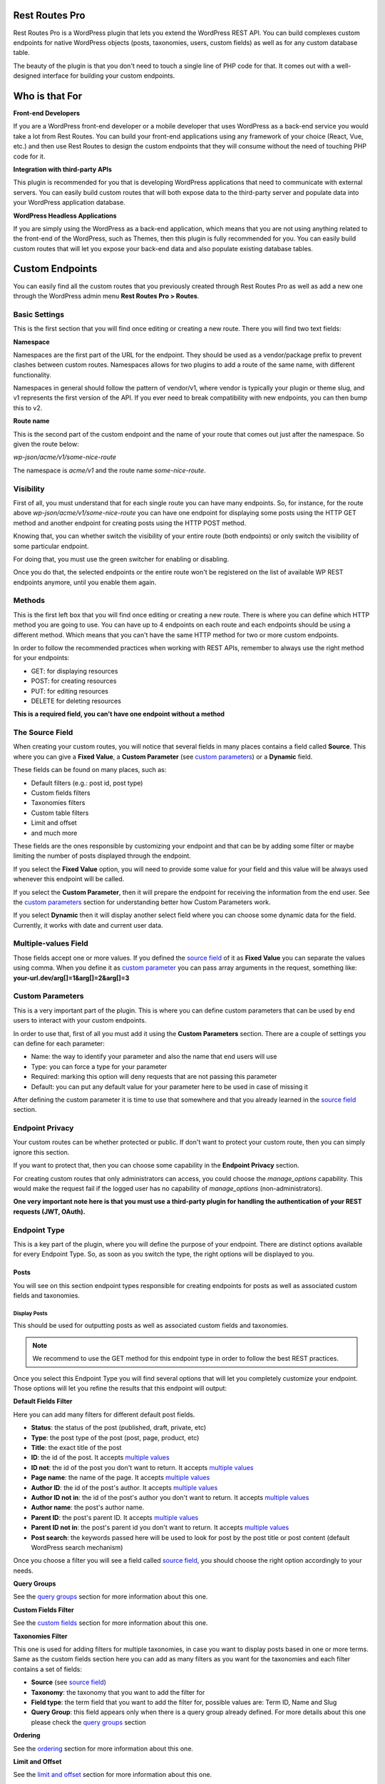 Rest Routes Pro
===========================================

Rest Routes Pro is a WordPress plugin that lets you extend the WordPress REST API. You can build complexes
custom endpoints for native WordPress objects (posts, taxonomies, users, custom fields) as well as for
any custom database table.

The beauty of the plugin is that you don't need to touch a single line of PHP code for that. It comes out
with a well-designed interface for building your custom endpoints.

Who is that For
================

**Front-end Developers**

If you are a WordPress front-end developer or a mobile developer that uses WordPress as a back-end service you would take a lot from Rest Routes. You can build your front-end applications using any framework of your choice (React, Vue, etc.) and then use Rest Routes to design the custom endpoints that they will consume without the need of touching PHP code for it.

**Integration with third-party APIs**

This plugin is recommended for you that is developing WordPress applications that need to communicate with external servers. You can easily build custom routes that will both expose data to the third-party server and populate data into your WordPress application database.

**WordPress Headless Applications**

If you are simply using the WordPress as a back-end application, which means that you are not using anything related to the front-end of the WordPress, such as Themes, then this plugin is fully recommended for you. You can easily build custom routes that will let you expose your back-end data and also populate existing database tables.

Custom Endpoints
==================

You can easily find all the custom routes that you previously created through Rest Routes Pro as well as
add a new one through the WordPress admin menu **Rest Routes Pro > Routes**.

Basic Settings
----------------

This is the first section that you will find once editing or creating a new route. There you will find two
text fields:

**Namespace**

Namespaces are the first part of the URL for the endpoint. They should be used as a vendor/package prefix to prevent clashes between custom routes. Namespaces allows for two plugins to add a route of the same name, with different functionality.

Namespaces in general should follow the pattern of vendor/v1, where vendor is typically your plugin or theme slug, and v1 represents the first version of the API. If you ever need to break compatibility with new endpoints, you can then bump this to v2.

**Route name**

This is the second part of the custom endpoint and the name of your route that comes out just after the namespace. So given the route below:

`wp-json/acme/v1/some-nice-route`

The namespace is `acme/v1` and the route name `some-nice-route`.

Visibility
-----------

First of all, you must understand that for each single route you can have many endpoints. So, for instance,
for the route above `wp-json/acme/v1/some-nice-route` you can have one endpoint for displaying some posts
using the HTTP GET method and another endpoint for creating posts using the HTTP POST method.

Knowing that, you can whether switch the visibility of your entire route (both endpoints) or only switch
the visibility of some particular endpoint.

For doing that, you must use the green switcher for enabling or disabling.

Once you do that, the selected endpoints or the entire route won't be registered on the list of available
WP REST endpoints anymore, until you enable them again.

Methods
----------

This is the first left box that you will find once editing or creating a new route. There is where you can
define which HTTP method you are going to use. You can have up to 4 endpoints on each route and each
endpoints should be using a different method. Which means that you can't have the same HTTP method for
two or more custom endpoints.

In order to follow the recommended practices when working with REST APIs, remember to always use the right
method for your endpoints:

- GET: for displaying resources
- POST: for creating resources
- PUT: for editing resources
- DELETE for deleting resources

**This is a required field, you can't have one endpoint without a method**

.. _`source field`:

The Source Field
-----------------

When creating your custom routes, you will notice that several fields in many places
contains a field called **Source**. This where you can give a **Fixed Value**, a **Custom Parameter** (see `custom parameters`_) or a **Dynamic** field.

These fields can be found on many places, such as:

- Default filters (e.g.: post id, post type)
- Custom fields filters
- Taxonomies filters
- Custom table filters
- Limit and offset
- and much more

These fields are the ones responsible by customizing your endpoint and that can be by adding some filter or maybe limiting
the number of posts displayed through the endpoint.

If you select the **Fixed Value** option, you will need to provide some value for your field and this value will
be always used whenever this endpoint will be called.

If you select the **Custom Parameter**, then it will prepare the endpoint for receiving the information
from the end user. See the `custom parameters`_ section for understanding better how Custom Parameters work.

If you select **Dynamic** then it will display another select field where you can choose some dynamic data for the field.
Currently, it works with date and current user data.

.. _`multiple values`:

Multiple-values Field
---------------------

Those fields accept one or more values. If you defined the `source field`_ of it as **Fixed Value** you can separate the values using comma. When you define it as `custom parameter`_ you can
pass array arguments in the request, something like: **your-url.dev/arg[]=1&arg[]=2&arg[]=3**

.. _`custom parameter`:
.. _`custom parameters`:

Custom Parameters
------------------

This is a very important part of the plugin. This is where you can define custom parameters that can be
used by end users to interact with your custom endpoints.

In order to use that, first of all you must add it using the **Custom Parameters** section. There are a couple
of settings you can define for each parameter:

- Name: the way to identify your parameter and also the name that end users will use
- Type: you can force a type for your parameter
- Required: marking this option will deny requests that are not passing this parameter
- Default: you can put any default value for your parameter here to be used in case of missing it

After defining the custom parameter it is time to use that somewhere and that you already learned in the `source field`_ section.

Endpoint Privacy
-----------------

Your custom routes can be whether protected or public. If don't want to protect your custom route, then you can
simply ignore this section.

If you want to protect that, then you can choose some capability in the **Endpoint Privacy** section.

For creating custom routes that only administrators can access, you could choose the `manage_options` capability.
This would make the request fail if the logged user has no capability of `manage_options` (non-administrators).

**One very important note here is that you must use a third-party plugin for handling the authentication of
your REST requests (JWT, OAuth).**

Endpoint Type
---------------

This is a key part of the plugin, where you will define the purpose of your endpoint. There are distinct options available
for every Endpoint Type. So, as soon as you switch the type, the right options will be displayed to you.

Posts
+++++++++

You will see on this section endpoint types responsible for creating endpoints for posts as well as associated custom fields and taxonomies.

Display Posts
***************

This should be used for outputting posts as well as associated custom fields and taxonomies.

.. note:: We recommend to use the GET method for this endpoint type in order to follow the best REST practices.

Once you select this Endpoint Type you will find several options that will let you completely customize your endpoint. Those options will let you
refine the results that this endpoint will output:

**Default Fields Filter**

Here you can add many filters for different default post fields.

- **Status**: the status of the post (published, draft, private, etc)
- **Type**: the post type of the post (post, page, product, etc)
- **Title**: the exact title of the post
- **ID**: the id of the post. It accepts `multiple values`_
- **ID not**: the id of the post you don't want to return. It accepts `multiple values`_
- **Page name**: the name of the page. It accepts `multiple values`_
- **Author ID**: the id of the post's author. It accepts `multiple values`_
- **Author ID not in**: the id of the post's author you don't want to return. It accepts `multiple values`_
- **Author name**: the post's author name.
- **Parent ID**: the post's parent ID. It accepts `multiple values`_
- **Parent ID not in**: the post's parent id you don't want to return. It accepts `multiple values`_
- **Post search**: the keywords passed here will be used to look for post by the post title or post content (default WordPress search mechanism)

Once you choose a filter you will see a field called `source field`_, you should choose the right option accordingly to your needs.

**Query Groups**

See the `query groups`_ section for more information about this one.

**Custom Fields Filter**

See the `custom fields`_ section for more information about this one.

**Taxonomies Filter**

This one is used for adding filters for multiple taxonomies, in case you want to display posts based in one or more terms. Same as the custom fields section
here you can add as many filters as you want for the taxonomies and each filter contains a set of fields:

- **Source** (see `source field`_)
- **Taxonomy**: the taxonomy that you want to add the filter for
- **Field type**: the term field that you want to add the filter for, possible values are: Term ID, Name and Slug
- **Query Group**: this field appears only when there is a query group already defined. For more details about this one please check the `query groups`_ section

**Ordering**

See the `ordering`_ section for more information about this one.

**Limit and Offset**

See the `limit and offset`_ section for more information about this one.

**Output**

On this section you are able to choose which fields you will want to output through the endpoint. By default, all default fields are outputted. Below you will find
the complete list of fields that you can expose:

- Title
- ID
- Author
- Date
- Date GMT
- Content
- Excerpt
- Status
- Comment status
- Ping status
- Password
- Name
- To ping
- Pinged
- Modified date
- Modified date GMT
- Content filtered
- Parent
- GUID
- Permalink
- Menu order
- Post type
- Post mime type
- Comment count
- Post format
- Custom field: **this option requires you to fill the field "Custom field name" in order to inform the endpoint which custom field you will want to display**
- Taxonomy: **this option requires you to fill some fields in order to inform the endpoint which taxonomy term you will want to display**
- Featured image
- Attached images
- Attached audios
- Attached videos

Edit Posts
***********

This endpoint type can be used to edit some post as well as associated custom fields and taxonomy terms.

.. note:: We recommend you to choose the **Editable** method which can be POST, PUT or PATCH in order to follow the best REST practices.

**Default Fields**

The very first thing you should do is to define how the endpoint will find the ID of the post to be edited. For this, you have a default field that contains only the `source field`_.

See below the complete list of fields that can be edited through this endpoint type:

- Title
- Content
- Excerpt
- Date
- Password
- Parent
- Menu order
- Status
- Type
- Author

Once you choose a filter you will see a field called `source field`_, you should choose the right option accordingly to your needs and this will inform
the endpoint how it will populate the post fields.

**Custom Fields**

This section lets you update associated custom fields. If the custom field is not already associated to the post then a new custom field is added and connected.

For each custom field you will have to fill two fields, the `source field`_ and "Custom field name". This is required in order to inform the endpoint
how to populate the custom field when editing the post.

Notice that you can add as many custom fields as you need.

**Taxonomies**

This section lets you update the associated taxonomy terms exactly like in the Custom Fields section.

There is an extra option that lets you choose whether you want to append the term to already associated terms or simply disconnect other terms and let only
the new one associated to the post.

For each taxonomy you will have to fill a few fields, the `source field`_, the "Taxonomy" which is the taxonomy type and "Field type" which is
the field used to match the taxonomy term and associate it. This is required in order to inform the endpoint
how to populate the taxonomy term when editing the post.

Create Posts
*************

This endpoint type should be used to create new posts as well as associate custom fields and taxonomy terms.

.. note:: We recommend to use the **Creatable** method which is POST in order to follow the best REST practices.

**Default Fields**

See below the list of fields that can be filled when creating a new post through the endpoint:

- Title
- Content
- Excerpt
- Date
- Password
- Parent
- Menu order
- Status
- Type
- Author

For each default field you will have to select the `source field`_ accordingly to the way you want to populate the field of the new post.

**Custom Fields**

When adding a new post through your custom endpoint you will also be able to associate custom fields to it.

For each custom field you will have to fill two fields, the `source field`_ and "Custom field name". This is required in order to inform the endpoint
how to populate the custom field when creating the new post.

**Taxonomies**

When creating a new post you will also be able to associate taxonomy terms or create a new ones and associate to the newly created post.

For each taxonomy you will have to fill a few fields, the `source field`_, the "Taxonomy" which is the taxonomy type and "Field type" which is
the field used to match the taxonomy term and associate it. This is required in order to inform the endpoint
how to populate the taxonomy term when creating the new post.

Taxonomies
+++++++++++

On this section you will see the endpoint types responsible for creating endpoints for taxonomy terms.

Display Taxonomies
*******************

This endpoint type should be used whenever you need to display taxonomy terms as well as associated term meta fields.

.. note:: We recommend to use the GET method for this endpoint type in order to follow the best REST practices.

**Query Groups**

See the `query groups`_ section for more information about this one.

**Custom Fields Filter**

See the `custom fields`_ section for more information about this one.

**Ordering**

See the `ordering`_ section for more information about this one.

**Limit and Offset**

See the `limit and offset`_ section for more information about this one.

**Endpoint Output**

On this section you can define which term fields you will want to output through your endpoint. By default, all the term fields will be outputted.

See below the list of available fields:

- Term ID
- Name
- Slug
- Term group
- Taxonomy ID
- Description
- Count
- Custom field: **this is a special field, if you choose this one you will need to also fill a new field called "Custom field name"**

Users
+++++++++++

Now it's time to learn about the endpoint types responsible by handling actions on users as well as connected user meta fields.

Display Users
***************

This endpoint type should be used whenever you need to output information about users.

.. note:: We recommend to use the GET method for this endpoint type in order to follow the best REST practices.

**Default Fields Filter**

Here is where you can add filters for default user fields, this will let you refine the results of your endpoint.

- User ID in: It accepts `multiple values`_
- User login
- User nice name
- Roles: It accepts `multiple values`_
- User email
- User URL
- User registered
- User status
- User display name
- Roles in: It accepts `multiple values`_
- Blog ID
- Has published posts
- User ID not in: It accepts `multiple values`_

Once you choose a filter you will see a field called `source field`_, you should choose the right option accordingly to your needs.

**Query Groups**

See the `query groups`_ section for more information about this one.

**Custom Fields Filter**

See the `custom fields`_ section for more information about this one.

**Ordering**

See the `ordering`_ section for more information about this one.

**Limit and Offset**

See the `limit and offset`_ section for more information about this one.

**Endpoint Output**

Here is where you define which user fields should be outputted, by default all the user fields will outputted. See below the list of fields available:

- User ID
- User login
- User nice name
- User role
- User email
- User URL
- User registered
- User status
- User display name
- Custom field: **this is a special field, if you choose this one you will need to also fill a new field called "Custom field name"**

Create Users
**************

This endpoint type is the one that should be used for creating new users.

.. note:: We recommend you to choose the **Creatable** method which POST in order to follow the best REST practices.

**Default Fields**

On this section is where you say how the default user fields should be populated when adding new users through the endpoint. The available fields are:

- User login
- User nice name
- User role
- User email
- User URL
- User status
- User display name
- User password

Once you choose an user field you will see a field called `source field`_, you should choose the right option accordingly to your needs and this will tell the endpoint
how to retrieve the data for the user fields when creating new users.

**Custom Fields**

When adding a new user through your custom endpoint you will also be able to associate custom fields to it.

For each custom field you will have to fill two fields, the source field and "Custom field name". This is required in order to inform the endpoint how to populate the custom field when creating the new user.

Edit Users
***********

This endpoint type can be used to edit some user as well as associated custom fields.

.. note:: We recommend you to choose the **Editable** method which can be POST, PUT or PATCH in order to follow the best REST practices.

**Default Fields**

The very first thing you should do is to define how the endpoint will find the ID of the user to be edited. For this, you have a default field that contains only the `source field`_.

See below the complete list of fields that can be edited through this endpoint type:

- User nice name
- User role
- User email
- User URL
- User status
- User display name

Once you choose a filter you will see a field called `source field`_, you should choose the right option accordingly to your needs and this will inform
the endpoint how it will populate the user fields.

**Custom Fields**

This section lets you update associated custom fields. If the custom field is not already associated to the user then a new custom field is added and connected.

For each custom field you will have to fill two fields, the `source field`_ and "Custom field name". This is required in order to inform the endpoint
how to populate the custom field when editing the user.

Notice that you can add as many custom fields as you need.

Custom Tables
+++++++++++++++

WordPress database structure is very powerful, however, sometimes we still need to create custom tables maybe because of performance or for filling a very particular
need.

Rest Routes is fully compatible with custom tables, which means that you can create custom endpoints for doing anything with custom tables.

Display Items
***************

This is the endpoint type that can be used whenever you need to display items from custom tables.

.. note:: We recommend you to choose the **Readable** method which is GET in order to follow the best REST practices.

**Table Selection**

This is a required section, where you should choose which table you will want to output data.

**Filter Columns**

On this section you can add filters for the table columns as well as choose the relation type (AND | OR). You can add as many filters as you need and that
will refine the results that your endpoint will output.

**Ordering**

See the `ordering`_ section for more information about this one.

**Limit and Offset**

See the `limit and offset`_ section for more information about this one.

**Endpoint Output**

Here is where you can define which columns of the table should be displayed in the output. By default all the columns will be displayed.

Create Items
*******************

This endpoint type should be used whenever you need to create items on custom tables.

.. note:: We recommend you to choose the **Creatable** method which is POST in order to follow the best REST practices.

**Table Selection**

This is a required section, where you should choose which table you will want to create data.

**Columns to Populate**

Here you should define how you will populate the columns of the custom table.

Once you choose a column you will see a field called `source field`_, you should choose the right option accordingly to your needs and this will inform
the endpoint how it will populate the custom table field.

Also, we've recently introduced a new field here called "Type to store". This field should be used whenever you want to
store the data in database in a particular format, possible values are: raw, JSON and serialized.

Edit Items
***********

**Table Selection**

This is a required section, where you should choose which table you will want to edit data.

.. note:: We recommend you to choose the **Editable** method which can be POST, PUT or PATCH in order to follow the best REST practices.

.. warning:: This is a dangerous endpoint type! You must be sure of what you are doing. This endpoint will let you delete both single and a range of entries from any kind of database table, even default WordPress ones. So, pay attention specially to the Filters section and always make database backup.

**Columns to Edit**

On this section you will tell the endpoint which columns should be updated and how.

Once you choose a column you will see a field called `source field`_, you should choose the right option accordingly to your needs and this will inform
the endpoint how it will populate the custom table fields.

Also, we've recently introduced a new field here called "Type to store". This field should be used whenever you want to
store the data in database in a particular format, possible values are: raw, JSON and serialized.

**Filters**

On this section is where you should adjust the range of affected custom table entries. You can add as many filters as you need as well as adjust the relation type
(AND | OR).

Once you choose a column you will see a field called `source field`_, you should choose the right option accordingly to your needs and this will inform
the endpoint how it will populate the custom table field.

Delete Items
*************

This endpoint type should be used for deleting entries from custom tables.

.. note:: We recommend you to choose the **Deletable** method which DELETE in order to follow the best REST practices.

.. warning:: This is a dangerous endpoint type! You must be sure of what you are doing. This endpoint will let you delete both single and a range of entries from any kind of database table, even default WordPress ones. So, pay attention specially to the Filters section and always make database backup.

**Table Selection**

This is a required section, where you should choose which table you will want to edit data.

**Filters**

This section is the one which will limit the range of affected entries.

Once you choose a column you will see a field called `source field`_, you should choose the right option accordingly to your needs and this will inform
the endpoint how it will retrieve the custom table column data.

.. _`query groups`:

Query Groups
--------------

Query groups are options that will appear when you are dealing with filters for Custom Fields and Taxonomies. This is a way of dealing with complexes queries, so you can
break the filter in two or more groups.

When working with **WP_Query** the `meta_query` clauses can be nested in order to construct complex queries.
For example, for showing products where **color=orange** OR **color=red&size=small** translates to the following in code:

::

    $args = array(
      'post_type'  => 'product',
      'meta_query' => array(
          'relation' => 'OR',
          array(
              'key'     => 'color',
              'value'   => 'orange',
              'compare' => '=',
          ),
          array(
              'relation' => 'AND',
              array(
                      'key' => 'color',
                      'value' => 'red',
                      'compare' => '=',
              ),
              array(
                      'key' => 'size',
                      'value' => 'small',
                      'compare' => '=',
              ),
            ),
      ),
    );

    $query = new WP_Query( $args );

To achieve that with Rest Routes, you should:

- In the **Query Groups** section add a new group choosing the relation field as **AND**
- Set the **Main relation type** field under Custom Fields section to **OR**
- Add a custom field filter for **color**
- Add a new custom field filter for **color** and choose the group you already created
- Add a new custom field filter for **size** and also choose the same group like above

.. _`custom fields`:

Custom Fields Filter
---------------------

Here is where you can add filters for your posts based on values of associated custom fields. You can add as many filters of this kind as you want
and each one has a set of fields:

- **Source** (see `source field`_)
- **Custom field name**: the exact custom field key stored in the database
- **Compare**: the comparison type for the custom field
- **Type**: the type that the query should treat this field
- **Query Group**: this field appears only when there is a query group already defined. For more details about this one please check the `query groups`_ section

Ordering
----------

This one should be used to define an order for the items that you are outputting which can be posts, terms, users, custom table items, etc. You have two group of fields
that you should fill:

- **Order by**

  - Source: (see `source field`_)
  - Order by: this is the field that you want to order your results by. It can be default fields or even a custom field
- **Order**:

  - Source: (see `source field`_)
  - Order: here you can define the direction of the ordering which can be **ASC** or **DESC**

Limit and Offset
-----------------

On this section is where you define how many items you want to display through the endpoint and also how many items you want to skip. Both group of fields contains only one field
which is the `source field`_.

This is very handy for paginating items! You can set the limit by 10 and skip items per some `custom parameter`_. So, depending on the custom parameter
value that the end user will pass to the endpoint, it will skip **X** posts thus producing a pagination effect.

Third-party Compatibility
===========================

Currently, Rest Routes is compatible with the following plugins:

- ACF
- Toolset Types

Hooks
========

Actions
--------

Posts
++++++

**rest_routes_before_create_posts_callback**

Called right before the creation of posts. Parameters:

- data: the `\WP_REST_Request` object
- endpoint: the endpoint object

**rest_routes_after_create_posts_callback**

Called right after the creation of posts. Parameters:

- data: the `\WP_REST_Request` object
- endpoint: the endpoint object

**rest_routes_before_edit_posts_callback**

Called right before editing a post. Parameters:

- data: the `\WP_REST_Request` object
- endpoint: the endpoint object

**rest_routes_after_edit_posts**

Called right after editing a post. Parameters:

- data: the `\WP_REST_Request` object
- endpoint: the endpoint object
- id: the id of the edited post

Taxonomies
+++++++++++

Users
++++++

**rest_routes_before_create_users( $data, $endpoint )**

Called right before the creation of users. Parameters:

- data: the `\WP_REST_Request` object
- endpoint: the endpoint object

**rest_routes_after_create_users( $data, $endpoint )**

Called right after the creation of users. Parameters:

- data: the `\WP_REST_Request` object
- endpoint: the endpoint object

**rest_routes_before_edit_user( $data, $endpoint )**

Called right before editing the user. Parameters:

- data: the `\WP_REST_Request` object
- endpoint: the endpoint object

**rest_routes_after_edit_user( $data, $endpoint, $id )**

Called right after editing the user. Parameters:

- data: the `\WP_REST_Request` object
- endpoint: the endpoint object
- id: the id of the edited user

Custom Tables
++++++++++++++

**rest_routes_before_create_custom_table( $data, $endpoint )**

Called right before the creation of items on custom table. Parameters:

- data: the `\WP_REST_Request` object
- endpoint: the endpoint object

**rest_routes_after_create_custom_table( $data, $endpoint, $id )**

Called right after the creation of items on custom table. Parameters:

- data: the `\WP_REST_Request` object
- endpoint: the endpoint object
- id: the id of the newly created item

**rest_routes_before_delete_custom_table( $data, $endpoint )**

Called right before deleting custom table items. Parameters:

- data: the `\WP_REST_Request` object
- endpoint: the endpoint object

**rest_routes_after_delete_custom_table( $data, $endpoint )**

Called right after deleting custom table items. Parameters:

- data: the `\WP_REST_Request` object
- endpoint: the endpoint object

**rest_routes_before_edit_custom_table_callback( $data, $endpoint )**

Called right before editing custom table items. Parameters:

- data: the `\WP_REST_Request` object
- endpoint: the endpoint object

**rest_routes_after_edit_custom_table_callback( $data, $endpoint )**

Called right after editing custom table items. Parameters:

- data: the `\WP_REST_Request` object
- endpoint: the endpoint object

Filters
-------

Posts
++++++

**rest_routes_should_process_tax_on_post_creation( true, $endpoint, $data, $id )**

It lets you decide if taxonomies should be processed on post creation. Parameters:

- choice: the filtered boolean value which by default is *true*
- endpoint: the endpoint object
- data: the `\WP_REST_Request` object
- id: the id of the newly created post

**rest_routes_should_process_cf_on_post_creation( true, $endpoint, $data, $id )**

It lets you decide if custom fields should be processed on post creation. Parameters:

- choice: the filtered boolean value which by default is *true*
- endpoint: the endpoint object
- data: the `\WP_REST_Request` object
- id: the id of the newly created post

**rest_routes_create_posts_result( $result, $data, $endpoint, $id )**

It lets you filter the result of the endpoint for creation of posts. Parameters:

- result: the variable that can be filtered which by default is a message containing the id of the newly created post
- data: the `\WP_REST_Request` object
- endpoint: the endpoint object
- id: the id of the newly created item

**rest_routes_display_posts_results( $result, $data, $endpoint )**

It lets you filter the result of the endpoint for displaying posts. Parameters:

- result: the variable that can be filtered which by default is an array of objects
- data: the `\WP_REST_Request` object
- endpoint: the endpoint object

**rest_routes_should_process_tax_on_post_edit( true, $endpoint, $data, $id )**

It lets you decide if taxonomies should be processed when editing a post. Parameters:

- choice: the filtered boolean value which by default is *true*
- endpoint: the endpoint object
- data: the `\WP_REST_Request` object
- id: the id of the newly created post

**rest_routes_should_process_cf_on_post_edit( true, $endpoint, $data, $id )**

It lets you decide if custom fields should be processed when editing a post. Parameters:

- choice: the filtered boolean value which by default is *true*
- endpoint: the endpoint object
- data: the `\WP_REST_Request` object
- id: the id of the newly created post

**rest_routes_edit_post_result( $result, $data, $endpoint, $id )**

It lets you filter the result of the endpoint for editing a post. Parameters:

- result: the variable that can be filtered which by default is an array containing the id of the edited post
- data: the `\WP_REST_Request` object
- endpoint: the endpoint object
- id: the id of the edited post

Taxonomies
+++++++++++

**rest_routes_display_taxonomies_results( $result, $data, $endpoint )**

It lets you filter the result of the endpoint for displaying taxonomy terms. Parameters:

- result: the variable that can be filtered which by default is an array of objects
- data: the `\WP_REST_Request` object
- endpoint: the endpoint object

Users
++++++

**rest_routes_should_process_cf_on_user_create( true, $endpoint, $data, $id )**

It lets you decide if custom fields should be processed on user creation. Parameters:

- choice: the filtered boolean value which by default is *true*
- endpoint: the endpoint object
- data: the `\WP_REST_Request` object
- id: the id of the newly created user

**rest_routes_create_users_result( $result, $data, $endpoint, $id )**

It lets you filter the result of the endpoint for creation of users. Parameters:

- result: the variable that can be filtered which by default is an array containing the id of the newly created item
- data: the `\WP_REST_Request` object
- endpoint: the endpoint object
- id: the id of the newly created item

**rest_routes_display_users_results( $result, $data, $endpoint )**

It lets you filter the result of the endpoint for displaying users. Parameters:

- result: the variable that can be filtered which by default is an array of objects
- data: the `\WP_REST_Request` object
- endpoint: the endpoint object

**rest_routes_edit_post_result( $result, $data, $endpoint, $id )**

It lets you filter the result of the endpoint for editing an user. Parameters:

- result: the variable that can be filtered which by default is an array containing the id of the edited user
- data: the `\WP_REST_Request` object
- endpoint: the endpoint object
- id: the id of the edited user

Custom Tables
++++++++++++++

**rest_routes_create_custom_table_result( $result, $data, $endpoint, $id )**

It lets you filter the result of the endpoint for creation of items in custom table. Parameters:

- result: the variable that can be filtered which by default is an array containing the id of the newly created item
- data: the `\WP_REST_Request` object
- endpoint: the endpoint object
- id: the id of the newly created item

**rest_routes_display_custom_table_results( $result, $data, $endpoint )**

It lets you filter the result of the endpoint for displaying items from custom tables. Parameters:

- result: the variable that can be filtered which by default is an array of objects
- data: the `\WP_REST_Request` object
- endpoint: the endpoint object
